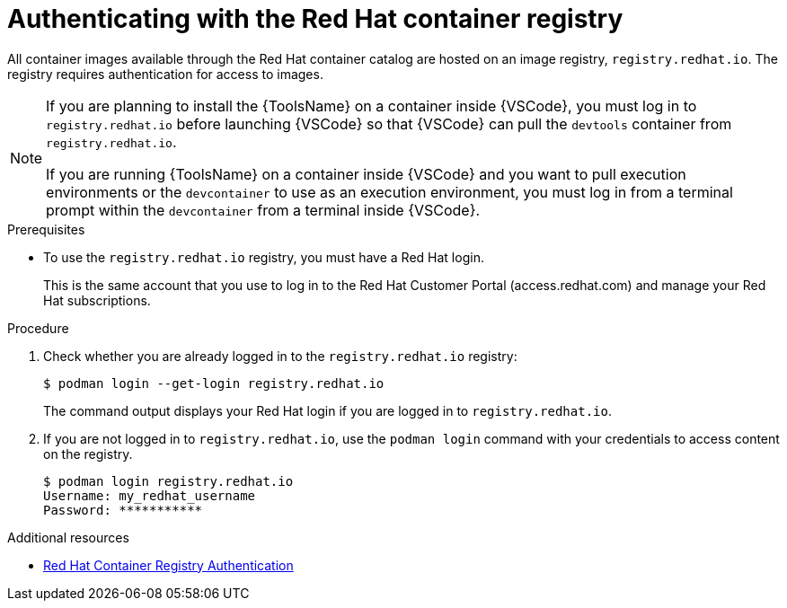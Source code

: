 [id="devtools-setup-registry-redhat-io_{context}"]
:_mod-docs-content-type: PROCEDURE

= Authenticating with the Red Hat container registry

[role="_abstract"]
All container images available through the Red Hat container catalog are hosted on an image registry,
`registry.redhat.io`.
The registry requires authentication for access to images.

[NOTE]
====
If you are planning to install the {ToolsName} on a container inside {VSCode},
you must log in to `registry.redhat.io` before launching {VSCode} so that {VSCode} can pull the
`devtools` container from `registry.redhat.io`.

If you are running {ToolsName} on a container inside {VSCode} and you want to pull execution environments
or the `devcontainer` to use as an execution environment,
you must log in from a terminal prompt within the `devcontainer` from a terminal inside {VSCode}.
====

.Prerequisites

* To use the `registry.redhat.io` registry, you must have a Red Hat login.
+
This is the same account that you use to log in to the Red Hat Customer Portal (access.redhat.com) and manage your Red Hat subscriptions.

.Procedure

. Check whether you are already logged in to the `registry.redhat.io` registry:
+
----
$ podman login --get-login registry.redhat.io
----
+
The command output displays your Red Hat login if you are logged in to `registry.redhat.io`.
. If you are not logged in to `registry.redhat.io`, use the `podman login` command with your credentials to access content on the registry.
+
----
$ podman login registry.redhat.io
Username: my_redhat_username
Password: ***********
----

[role="_additional-resources"]
.Additional resources
* link:https://access.redhat.com/RegistryAuthentication[Red Hat Container Registry Authentication]


